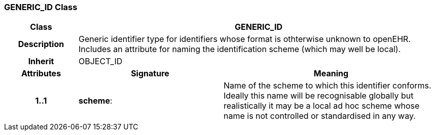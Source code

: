 === GENERIC_ID Class

[cols="^1,2,3"]
|===
h|*Class*
2+^h|*GENERIC_ID*

h|*Description*
2+a|Generic identifier type for identifiers whose format is othterwise unknown to  openEHR. Includes an attribute for naming the identification scheme (which may  well be local). 

h|*Inherit*
2+|OBJECT_ID

h|*Attributes*
^h|*Signature*
^h|*Meaning*

h|*1..1*
|*scheme*: 
a|Name of the scheme to which this identifier conforms. Ideally this 
name will be recognisable globally but realistically it may be a local ad 
hoc scheme whose name is not controlled or standardised in any way. 
|===
